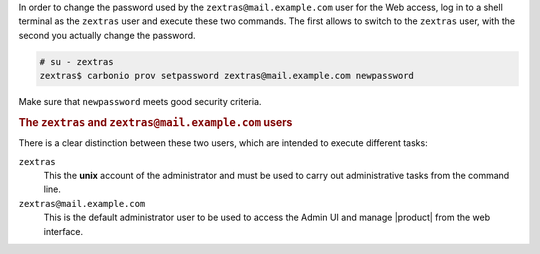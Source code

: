 .. SPDX-FileCopyrightText: 2022 Zextras <https://www.zextras.com/>
..
.. SPDX-License-Identifier: CC-BY-NC-SA-4.0

In order to change the password used by the
``zextras@mail.example.com`` user for the Web access, log in to a
shell terminal as the ``zextras`` user and execute these two
commands. The first allows to switch to the ``zextras`` user, with the
second you actually change the password.

.. code:: console

   # su - zextras
   zextras$ carbonio prov setpassword zextras@mail.example.com newpassword

Make sure that ``newpassword`` meets good security criteria.

.. rubric:: The ``zextras`` and ``zextras@mail.example.com`` users

There is a clear distinction between these two users, which are
intended to execute different tasks:

``zextras``
   This the **unix** account of the administrator and must be used to
   carry out administrative tasks from the command line.

``zextras@mail.example.com``
   This is the default administrator user to be used to access the
   Admin UI and manage |product| from the web interface.
